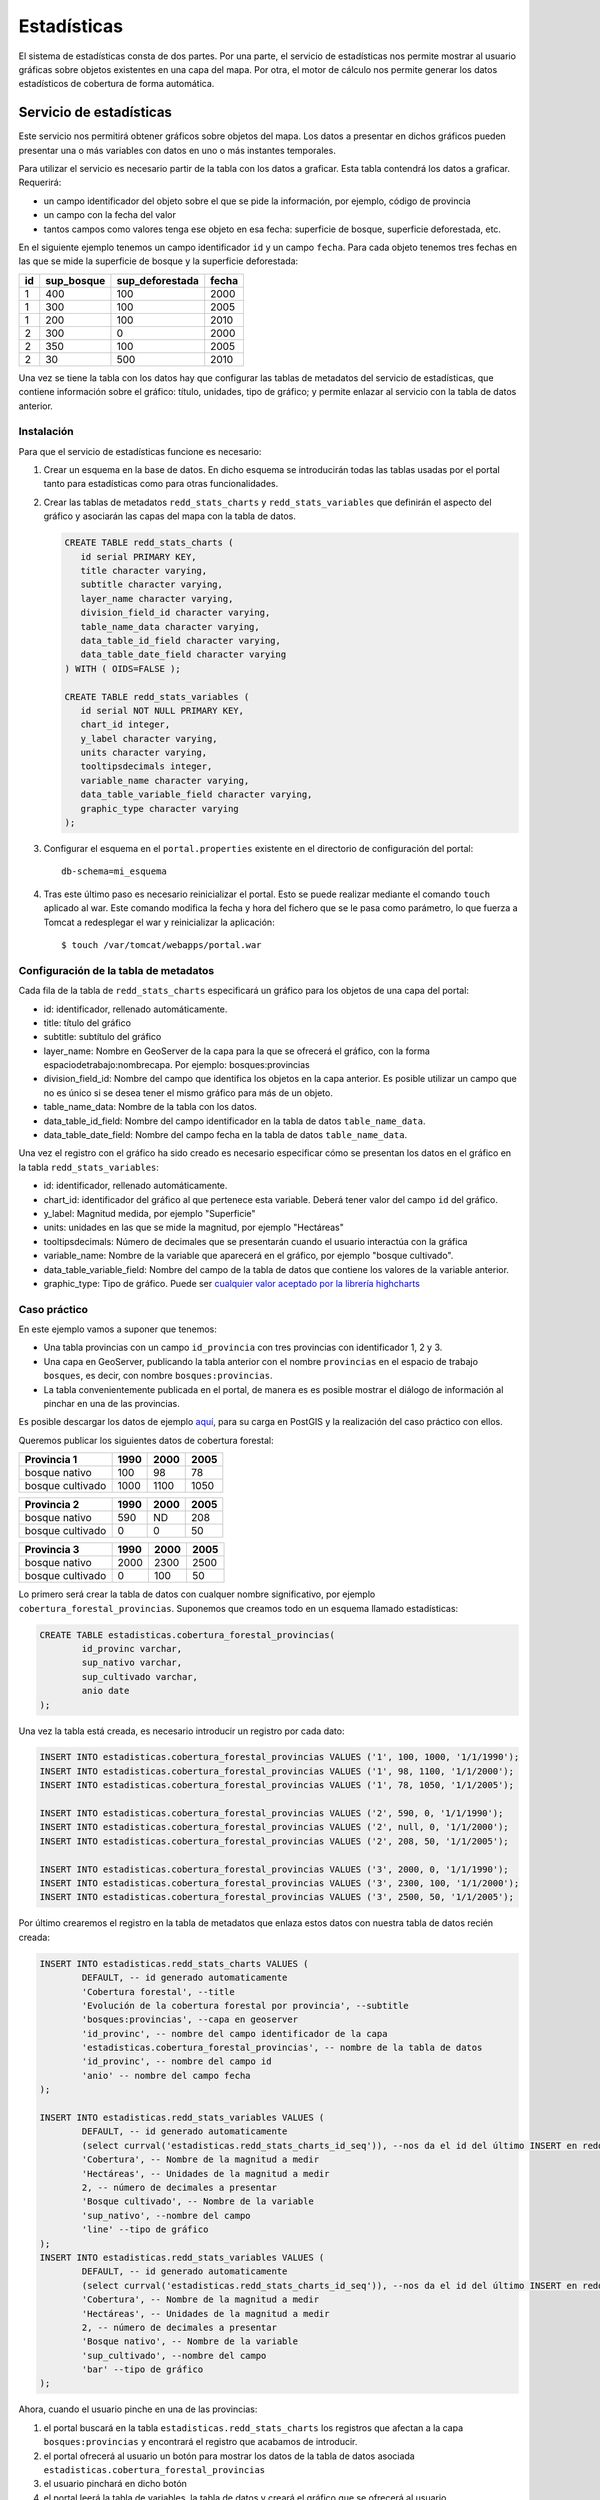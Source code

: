 Estadísticas
=========================

El sistema de estadísticas consta de dos partes. Por una parte, el servicio de estadísticas nos permite mostrar al usuario gráficas sobre objetos existentes en una capa del mapa. Por otra, el motor de cálculo nos permite generar los datos estadísticos de cobertura de forma automática.

Servicio de estadísticas
------------------------------

Este servicio nos permitirá obtener gráficos sobre objetos del mapa. Los datos a presentar en dichos gráficos pueden presentar una o más variables con datos en uno o más instantes temporales.

Para utilizar el servicio es necesario partir de la tabla con los datos a graficar. Esta tabla contendrá los datos a graficar. Requerirá:

* un campo identificador del objeto sobre el que se pide la información, por ejemplo, código de provincia
* un campo con la fecha del valor
* tantos campos como valores tenga ese objeto en esa fecha: superficie de bosque, superficie deforestada, etc.

En el siguiente ejemplo tenemos un campo identificador ``id`` y un campo ``fecha``. Para cada objeto tenemos tres fechas en las que se mide la superficie de bosque y la superficie deforestada:

====  ===========  ================ ======
id    sup_bosque   sup_deforestada  fecha 
====  ===========  ================ ======
1     400          100              2000 
1     300          100              2005 
1     200          100              2010 
2     300          0                2000 
2     350          100              2005 
2     30           500              2010 
====  ===========  ================ ======

Una vez se tiene la tabla con los datos hay que configurar las tablas de metadatos del servicio de estadísticas, que contiene información sobre el gráfico: título, unidades, tipo de gráfico; y permite enlazar al servicio con la tabla de datos anterior.

.. _instalacion_servicio_estadisticas:

Instalación
...............

Para que el servicio de estadísticas funcione es necesario:

#. Crear un esquema en la base de datos. En dicho esquema se introducirán todas las tablas usadas por el portal tanto para estadísticas como para otras funcionalidades.
#. Crear las tablas de metadatos ``redd_stats_charts`` y ``redd_stats_variables`` que definirán el aspecto del gráfico y asociarán las capas del mapa con la tabla de datos.  

   .. code-block:: sql
      
      CREATE TABLE redd_stats_charts (
         id serial PRIMARY KEY,
         title character varying,
         subtitle character varying,
         layer_name character varying,
         division_field_id character varying,
         table_name_data character varying,
         data_table_id_field character varying,
         data_table_date_field character varying
      ) WITH ( OIDS=FALSE );
      
      CREATE TABLE redd_stats_variables (
         id serial NOT NULL PRIMARY KEY,
         chart_id integer,
         y_label character varying,
         units character varying,
         tooltipsdecimals integer,
         variable_name character varying,
         data_table_variable_field character varying,
         graphic_type character varying
      );
 
#. Configurar el esquema en el ``portal.properties`` existente en el directorio de configuración del portal::

	db-schema=mi_esquema

#. Tras este último paso es necesario reinicializar el portal. Esto se puede realizar mediante el comando ``touch`` aplicado al war. Este comando modifica la fecha y hora del fichero que se le pasa como parámetro, lo que fuerza a Tomcat a redesplegar el war y reinicializar la aplicación::

	$ touch /var/tomcat/webapps/portal.war

Configuración de la tabla de metadatos
...........................................

Cada fila de la tabla de ``redd_stats_charts`` especificará un gráfico para los objetos de una capa del portal:

- id: identificador, rellenado automáticamente.
- title: título del gráfico
- subtitle: subtítulo del gráfico
- layer_name: Nombre en GeoServer de la capa para la que se ofrecerá el gráfico, con la forma espaciodetrabajo:nombrecapa. Por ejemplo: bosques:provincias
- division_field_id: Nombre del campo que identifica los objetos en la capa anterior. Es posible utilizar un campo que no es único si se desea tener el mismo gráfico para más de un objeto.
- table_name_data: Nombre de la tabla con los datos.
- data_table_id_field: Nombre del campo identificador en la tabla de datos ``table_name_data``.
- data_table_date_field: Nombre del campo fecha en la tabla de datos ``table_name_data``.

Una vez el registro con el gráfico ha sido creado es necesario especificar cómo se presentan los datos en el gráfico en la tabla ``redd_stats_variables``:

- id: identificador, rellenado automáticamente.
- chart_id: identificador del gráfico al que pertenece esta variable. Deberá tener valor del campo ``id`` del gráfico.
- y_label: Magnitud medida, por ejemplo "Superficie"
- units: unidades en las que se mide la magnitud, por ejemplo "Hectáreas"
- tooltipsdecimals: Número de decimales que se presentarán cuando el usuario interactúa con la gráfica
- variable_name: Nombre de la variable que aparecerá en el gráfico, por ejemplo  "bosque cultivado".
- data_table_variable_field: Nombre del campo de la tabla de datos que contiene los valores de la variable anterior.
- graphic_type: Tipo de gráfico. Puede ser `cualquier valor aceptado por la librería highcharts <http://api.highcharts.com/highcharts#plotOptions>`_

Caso práctico
...............

En este ejemplo vamos a suponer que tenemos:

* Una tabla provincias con un campo ``id_provincia`` con tres provincias con identificador 1, 2 y 3.
* Una capa en GeoServer, publicando la tabla anterior con el nombre ``provincias`` en el espacio de trabajo ``bosques``, es decir, con nombre ``bosques:provincias``.
* La tabla convenientemente publicada en el portal, de manera es es posible mostrar el diálogo de información al pinchar en una de las provincias.

Es posible descargar los datos de ejemplo `aquí <_static/statistics/provincias.zip>`_, para su carga en PostGIS y la realización del caso práctico con ellos.

Queremos publicar los siguientes datos de cobertura forestal:

=================  ====== ====== ======
Provincia 1         1990   2000   2005 
=================  ====== ====== ======
bosque nativo        100     98     78 
bosque cultivado    1000   1100   1050 
=================  ====== ====== ======

=================  ====== ====== ======
Provincia 2         1990   2000   2005 
=================  ====== ====== ======
bosque nativo        590     ND    208 
bosque cultivado       0      0     50 
=================  ====== ====== ======

=================  ====== ====== ======
Provincia 3         1990   2000   2005 
=================  ====== ====== ======
bosque nativo       2000   2300   2500 
bosque cultivado       0    100     50 
=================  ====== ====== ======

Lo primero será crear la tabla de datos con cualquer nombre significativo, por ejemplo ``cobertura_forestal_provincias``. Suponemos que creamos todo en un esquema llamado estadísticas:

.. code-block:: sql

	CREATE TABLE estadisticas.cobertura_forestal_provincias(
		id_provinc varchar,
		sup_nativo varchar,
		sup_cultivado varchar,
		anio date
	);

Una vez la tabla está creada, es necesario introducir un registro por cada dato:

.. code-block:: sql

	INSERT INTO estadisticas.cobertura_forestal_provincias VALUES ('1', 100, 1000, '1/1/1990');
	INSERT INTO estadisticas.cobertura_forestal_provincias VALUES ('1', 98, 1100, '1/1/2000');
	INSERT INTO estadisticas.cobertura_forestal_provincias VALUES ('1', 78, 1050, '1/1/2005');

	INSERT INTO estadisticas.cobertura_forestal_provincias VALUES ('2', 590, 0, '1/1/1990');
	INSERT INTO estadisticas.cobertura_forestal_provincias VALUES ('2', null, 0, '1/1/2000');
	INSERT INTO estadisticas.cobertura_forestal_provincias VALUES ('2', 208, 50, '1/1/2005');

	INSERT INTO estadisticas.cobertura_forestal_provincias VALUES ('3', 2000, 0, '1/1/1990');
	INSERT INTO estadisticas.cobertura_forestal_provincias VALUES ('3', 2300, 100, '1/1/2000');
	INSERT INTO estadisticas.cobertura_forestal_provincias VALUES ('3', 2500, 50, '1/1/2005');

Por último crearemos el registro en la tabla de metadatos que enlaza estos datos con nuestra tabla de datos recién creada:

.. code-block:: sql

	INSERT INTO estadisticas.redd_stats_charts VALUES (
		DEFAULT, -- id generado automaticamente
		'Cobertura forestal', --title
		'Evolución de la cobertura forestal por provincia', --subtitle
		'bosques:provincias', --capa en geoserver
		'id_provinc', -- nombre del campo identificador de la capa
		'estadisticas.cobertura_forestal_provincias', -- nombre de la tabla de datos
		'id_provinc', -- nombre del campo id
		'anio' -- nombre del campo fecha
	);

	INSERT INTO estadisticas.redd_stats_variables VALUES (
		DEFAULT, -- id generado automaticamente
		(select currval('estadisticas.redd_stats_charts_id_seq')), --nos da el id del último INSERT en redd_stats_charts, es decir, nuestro gráfico
		'Cobertura', -- Nombre de la magnitud a medir
		'Hectáreas', -- Unidades de la magnitud a medir
		2, -- número de decimales a presentar
		'Bosque cultivado', -- Nombre de la variable
		'sup_nativo', --nombre del campo
		'line' --tipo de gráfico
	);
	INSERT INTO estadisticas.redd_stats_variables VALUES (
		DEFAULT, -- id generado automaticamente
		(select currval('estadisticas.redd_stats_charts_id_seq')), --nos da el id del último INSERT en redd_stats_charts, es decir, nuestro gráfico
		'Cobertura', -- Nombre de la magnitud a medir
		'Hectáreas', -- Unidades de la magnitud a medir
		2, -- número de decimales a presentar
		'Bosque nativo', -- Nombre de la variable
		'sup_cultivado', --nombre del campo
		'bar' --tipo de gráfico
	);

Ahora, cuando el usuario pinche en una de las provincias:

#. el portal buscará en la tabla ``estadisticas.redd_stats_charts`` los registros que afectan a la capa ``bosques:provincias`` y encontrará el registro que acabamos de introducir.
#. el portal ofrecerá al usuario un botón para mostrar los datos de la tabla de datos asociada ``estadisticas.cobertura_forestal_provincias``
#. el usuario pinchará en dicho botón
#. el portal leerá la tabla de variables, la tabla de datos y creará el gráfico que se ofrecerá al usuario

.. image:: _static/statistics.png
	:align: center
	:scale: 75%

Motor de cálculo
------------------

El motor de cálculo son una serie de funciones PostgreSQL/PostGIS que permiten generar la tabla de datos que se presenta en los gráficos de forma automática, tomando como entrada:

* una tabla de polígonos sobre los cuales se quieren presentar las estadísticas, típicamente divisiones administrativas, con un campo identificador
* una tabla con la cobertura forestal en la que cada registro representa un area con la misma clasificación en un instante determinado.

Y produciendo:

* la tabla con los datos de cobertura en hectáreas para cada año y objeto existente en la primera capa.

Instalación
...............

El motor de cálculo puede descargarse `aquí <_static/statistics/redd_stats_calculator.sql>`_. Para su instalación es necesario ejecutarlo en un intérprete de PostGIS, por ejemplo en línea de comandos::

	$ psql -U spatial_user -d spatialdata -f redd_stats_calculator.sql

Esta ejecución instalará dos funciones, ``redd_stats_calculo`` y ``redd_stats_run``. Esta última es la que se utilizará para iniciar el motor de cálculo.

Además de las funciones, el motor espera encontrar en el mismo esquema donde se encuentra la tabla de metadatos una tabla con las fajas en proyección EPSG:4326. Esta tabla deberá tener un campo ``geom`` con la geometria y un campo ``srid`` de tipo ``integer`` con el código SRID al que pertenece cada faja. Se puede ver un ejemplo en el caso práctico más abajo.

Una vez las funciones están instaladas y la tabla ``redd_stats_fajas`` está creada, podemos empezar a utilizarlo. Para hacerlo funcionar habrá que realizar dos pasos, 1) configurar la tabla de metadatos especificando esta vez TODOS los campos campos y 2) invocar al motor para que genere los gráficos.

Configuración de la tabla de metadatos
........................................

Además de los campos especificados para el servicio, será necesario especificar:

* table_name_division: nombre de la tabla que se publica por GeoServer con el nombre especificado en el campo ``layer_name``.
* class_table_name: nombre de la tabla que tiene la clasificación forestal, con los polígonos de todos los años indicando la clasificación y la fecha en la fecha en la que es válido el polígono.
* class_field_name: nombre del campo en la tabla anterior que indica el tipo de clasificación para cada registro.
* date_field_name: nombre del campo que indica la fecha en la que el polígono es válido.

Invocación del motor para un gráfico determinado
..................................................

El motor gráfico se invoca con la función ``redd_stats_run``, que toma dos parámetros. El primero es el valor del campo ``id`` del registro de la tabla de metadatos cuyo gráfico queremos generar. El segundo es el esquema donde está esta tabla. La invocación se hace mediante una instrucción ``SELECT``::

	SELECT redd_stats_run(1, 'estadisticas');
 
Caso práctico
.................

En este caso se parte de

* Una tabla ``provincias`` con un campo ``id_provincia`` como identificador.
* Una capa en GeoServer, publicando la tabla anterior con el nombre ``provincias`` en el espacio de trabajo ``bosques``, es decir, con nombre ``bosques:provincias``.
* La tabla convenientemente publicada en el portal, de manera es es posible mostrar el diálogo de información al pinchar en una de las provincias.
* Una tabla ``cobertura`` con los polígonos de la clasificación forestal y los campos:

  * un campo ``clasificac`` indicando el tipo de la clasificación
  * un campo ``fecha`` indicando el año de esa clasificación

Es posible descargar los datos de ejemplo `aquí <_static/statistics/motor.zip>`_, para su carga en PostGIS y la realización del caso práctico con ellos.

En este caso no creamos la tabla de datos, ya que ésta la creará el motor directamente, y pasamos directamente a añadir el registro en la tabla de metadatos:

.. code-block:: sql

	INSERT INTO estadisticas.redd_stats_metadata (
		title,
		subtitle,
		y_label,
		units,
		tooltipsdecimals,
		layer_name,
		table_name_division,
		division_field_id,
		class_table_name,
		class_field_name,
		date_field_name,
		table_name_data,
		graphic_type
	) VALUES (
		'Cobertura forestal',
		'Evolución de la cobertura forestal por provincia',
		'Cobertura',
		'Hectáreas',
		2,
		'bosques:provincias',
		'estadisticas.provincias',
		'id_provinc',
		'estadisticas.cobertura',
		'clasificac',
		'instante',
		'estadisticas.cobertura_forestal_provincias_automatica',
		'2D'
	);

Puede verse cómo en este caso se han especificado los parámetros ``table_name_division``, ``class_table_name``, ``class_field_name``, ``date_field_name``, que permitirán al motor acceder a los datos y generar la tabla automáticamente.

Para invocar el motor basta con ver el id asignado al registro recién insertado:

.. code-block:: sql

	spatialdata=> SELECT id, title, table_name_data FROM estadisticas.redd_stats_metadata;
	
	 id |       title        |                    table_name_data                    
	----+--------------------+-------------------------------------------------------
	  5 | Cobertura forestal | estadisticas.cobertura_forestal_provincias_automatica
	(1 row)

y ejecutar la función ``redd_stats_run()`` con el código que nos interesa y el nombre del esquema donde está la tabla redd_stats_metadata, es decir ``estadisticas``:

.. code-block:: sql

	SELECT redd_stats_run(1, 'estadisticas');

Tras la ejecución, la tabla ``estadisticas.cobertura_forestal_provincias_automatica`` estará rellena con el resultado de los cálculos::

	patialdata=> select * from estadisticas.cobertura_forestal_provincias_automatica ;
	 division_id | variable  |   fecha    |    valor    
	-------------+-----------+------------+-------------
	 1           | bosque    | 1999-01-01 | 6.37725e+07
	 1           | bosque    | 2004-01-01 | 5.27672e+07
	 1           | bosque    | 2010-01-01 | 8.30697e+07
	 1           | no bosque | 1999-01-01 |  1.8682e+07
	 1           | no bosque | 2004-01-01 | 2.97502e+07
	 1           | no bosque | 2010-01-01 |           0
	 2           | bosque    | 1999-01-01 |   4.982e+07
	 2           | bosque    | 2004-01-01 | 3.54705e+07
	 2           | bosque    | 2010-01-01 |           0
	 2           | no bosque | 1999-01-01 | 4.55279e+07
	 2           | no bosque | 2004-01-01 | 5.98773e+07
	 2           | no bosque | 2010-01-01 | 9.53479e+07
	 3           | bosque    | 1999-01-01 |  3.2107e+07
	 3           | bosque    | 2004-01-01 | 2.52069e+07
	 3           | bosque    | 2010-01-01 | 3.87162e+07
	 3           | no bosque | 1999-01-01 | 6.60003e+06
	 3           | no bosque | 2004-01-01 | 1.35093e+07
	 3           | no bosque | 2010-01-01 |           0
	(18 rows)


	




